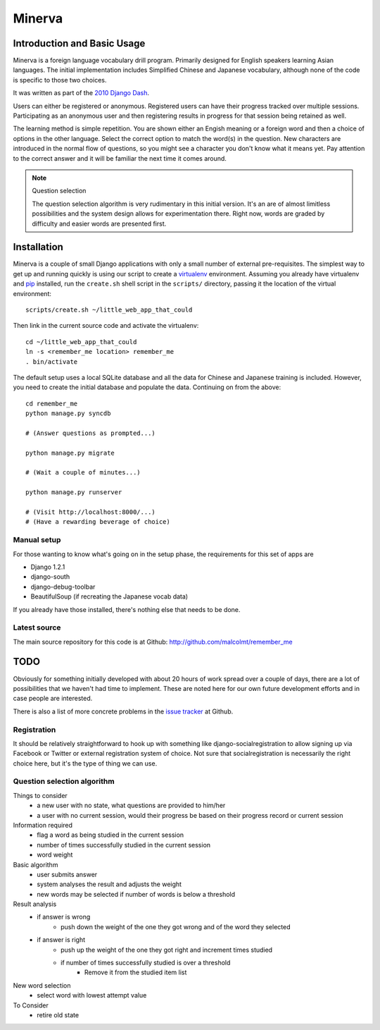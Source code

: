========
Minerva
========

Introduction and Basic Usage
=============================

Minerva is a foreign language vocabulary drill program. Primarily designed for
English speakers learning Asian languages. The initial implementation includes
Simplified Chinese and Japanese vocabulary, although none of the code is
specific to those two choices.

It was written as part of the `2010 Django Dash`_.

Users can either be registered or anonymous. Registered users can have their
progress tracked over multiple sessions. Participating as an anonymous user and
then registering results in progress for that session being retained as well.

The learning method is simple repetition. You are shown either an Engish
meaning or a foreign word and then a choice of options in the other language.
Select the correct option to match the word(s) in the question. New characters
are introduced in the normal flow of questions, so you might see a character
you don't know what it means yet. Pay attention to the correct answer and it
will be familiar the next time it comes around.

.. note:: Question selection

    The question selection algorithm is very rudimentary in this initial
    version. It's an are of almost limitless possibilities and the system
    design allows for experimentation there. Right now, words are graded by
    difficulty and easier words are presented first.

.. _2010 Django Dash: http://djangodash.com/

Installation
=============

Minerva is a couple of small Django applications with only a small number of
external pre-requisites. The simplest way to get up and running quickly is
using our script to create a virtualenv_ environment. Assuming you already have
virtualenv and pip_ installed, run the ``create.sh`` shell script in the
``scripts/`` directory, passing it the location of the virtual environment::

    scripts/create.sh ~/little_web_app_that_could

Then link in the current source code and activate the virtualenv::

    cd ~/little_web_app_that_could
    ln -s <remember_me location> remember_me
    . bin/activate

The default setup uses a local SQLite database and all the data for Chinese and
Japanese training is included. However, you need to create the initial database
and populate the data. Continuing on from the above::

    cd remember_me
    python manage.py syncdb

    # (Answer questions as prompted...)

    python manage.py migrate

    # (Wait a couple of minutes...)

    python manage.py runserver

    # (Visit http://localhost:8000/...)
    # (Have a rewarding beverage of choice)

.. _virtualenv: http://pypi.python.org/pypi/virtualenv
.. _pip: http://pypi.python.org/pypi/pip

Manual setup
-------------

For those wanting to know what's going on in the setup phase, the requirements
for this set of apps are

* Django 1.2.1
* django-south
* django-debug-toolbar
* BeautifulSoup (if recreating the Japanese vocab data)

If you already have those installed, there's nothing else that needs to be done.

Latest source
--------------

The main source repository for this code is at Github:
http://github.com/malcolmt/remember_me

TODO
=====

Obviously for something initially developed with about 20 hours of work spread
over a couple of days, there are a lot of possibilities that we haven't had
time to implement. These are noted here for our own future development efforts
and in case people are interested.

There is also a list of more concrete problems in the `issue tracker`_ at
Github.

.. _issue tracker: http://github.com/malcolmt/remember_me/issues

Registration
-------------

It should be relatively straightforward to hook up with something like
django-socialregistration to allow signing up via Facebook or Twitter or
external registration system of choice. Not sure that socialregistration is
necessarily the right choice here, but it's the type of thing we can use.

Question selection algorithm
-----------------------------

Things to consider
 - a new user with no state, what questions are provided to him/her
 - a user with no current session, would their progress be based on their progress record or current session

Information required
 - flag a word as being studied in the current session
 - number of times successfully studied in the current session
 - word weight

Basic algorithm
 - user submits answer
 - system analyses the result and adjusts the weight
 - new words may be selected if number of words is below a threshold

Result analysis
 - if answer is wrong
     - push down the weight of the one they got wrong and of the word they selected
 - if answer is right
     - push up the weight of the one they got right and increment times studied
     - if number of times successfully studied is over a threshold
          - Remove it from the studied item list

New word selection
 - select word with lowest attempt value

To Consider
 - retire old state

